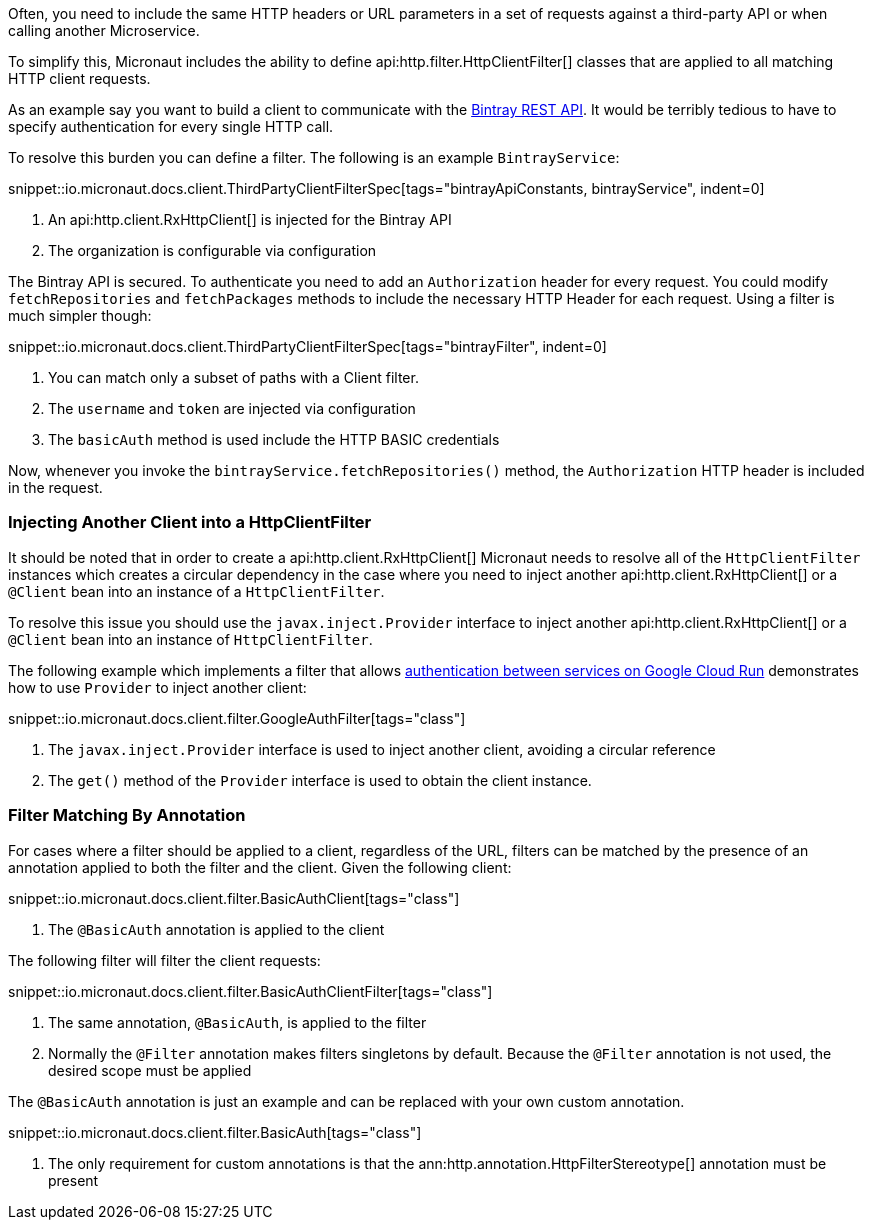 Often, you need to include the same HTTP headers or URL parameters in a set of requests against a third-party API or when calling another Microservice.

To simplify this, Micronaut includes the ability to define api:http.filter.HttpClientFilter[] classes that are applied to all matching HTTP client requests.

As an example say you want to build a client to communicate with the https://bintray.com/docs/api/[Bintray REST API]. It would be terribly tedious to have to specify authentication for every single HTTP call.

To resolve this burden you can define a filter. The following is an example `BintrayService`:

snippet::io.micronaut.docs.client.ThirdPartyClientFilterSpec[tags="bintrayApiConstants, bintrayService", indent=0]

<1> An api:http.client.RxHttpClient[] is injected for the Bintray API
<2> The organization is configurable via configuration

The Bintray API is secured. To authenticate you need to add an `Authorization` header for every request. You could modify `fetchRepositories` and `fetchPackages` methods to include the necessary HTTP Header for each request. Using a filter is much simpler though:

snippet::io.micronaut.docs.client.ThirdPartyClientFilterSpec[tags="bintrayFilter", indent=0]

<1> You can match only a subset of paths with a Client filter.
<2> The `username` and `token` are injected via configuration
<3> The `basicAuth` method is used include the HTTP BASIC credentials

Now, whenever you invoke the `bintrayService.fetchRepositories()` method, the `Authorization` HTTP header is included in the request.

=== Injecting Another Client into a HttpClientFilter

It should be noted that in order to create a api:http.client.RxHttpClient[] Micronaut needs to resolve all of the `HttpClientFilter` instances which creates a circular dependency in the case where you need to inject another api:http.client.RxHttpClient[] or a `@Client` bean into an instance of a `HttpClientFilter`.

To resolve this issue you should use the `javax.inject.Provider` interface to inject another api:http.client.RxHttpClient[] or a `@Client` bean into an instance of `HttpClientFilter`.

The following example which implements a filter that allows https://cloud.google.com/run/docs/authenticating/service-to-service[authentication between services on Google Cloud Run] demonstrates how to use `Provider` to inject another client:

snippet::io.micronaut.docs.client.filter.GoogleAuthFilter[tags="class"]

<1> The `javax.inject.Provider` interface is used to inject another client, avoiding a circular reference
<2> The `get()` method of the `Provider` interface is used to obtain the client instance.

=== Filter Matching By Annotation

For cases where a filter should be applied to a client, regardless of the URL, filters can be matched by the presence of an annotation applied to both the filter and the client. Given the following client:

snippet::io.micronaut.docs.client.filter.BasicAuthClient[tags="class"]

<1> The `@BasicAuth` annotation is applied to the client

The following filter will filter the client requests:

snippet::io.micronaut.docs.client.filter.BasicAuthClientFilter[tags="class"]

<1> The same annotation, `@BasicAuth`, is applied to the filter
<2> Normally the `@Filter` annotation makes filters singletons by default. Because the `@Filter` annotation is not used, the desired scope must be applied

The `@BasicAuth` annotation is just an example and can be replaced with your own custom annotation.

snippet::io.micronaut.docs.client.filter.BasicAuth[tags="class"]

<1> The only requirement for custom annotations is that the ann:http.annotation.HttpFilterStereotype[] annotation must be present
